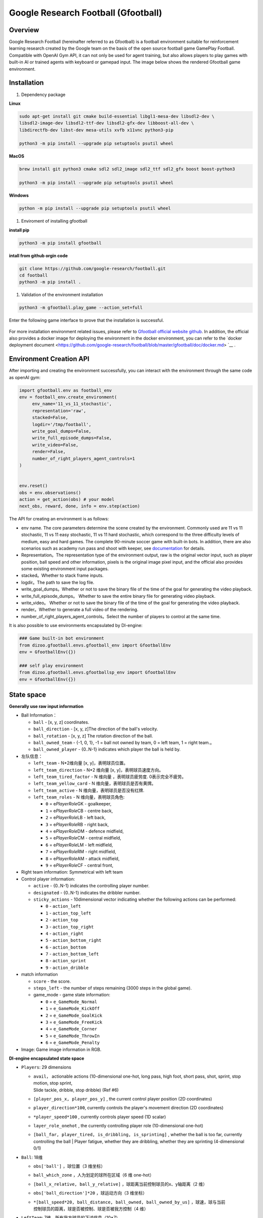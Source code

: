 Google Research Football (Gfootball)
====================================


Overview
----------

Google Research Football (hereinafter referred to as Gfootball) is a football environment suitable for reinforcement learning research created by the Google team on the basis of the open source football game GamePlay Football.
Compatible with OpenAI Gym API, it can not only be used for agent training, but also allows players to play games with built-in AI or trained agents with keyboard or gamepad input. The image below shows the rendered Gfootball game environment.

.. figure:: images/gfootballenv.png
   :alt: 
   :align: center

Installation
-------------

1. Dependency package

**Linux**

.. code:: shell

   sudo apt-get install git cmake build-essential libgl1-mesa-dev libsdl2-dev \
   libsdl2-image-dev libsdl2-ttf-dev libsdl2-gfx-dev libboost-all-dev \
   libdirectfb-dev libst-dev mesa-utils xvfb x11vnc python3-pip
   
   python3 -m pip install --upgrade pip setuptools psutil wheel

**MacOS**

.. code:: shell

   brew install git python3 cmake sdl2 sdl2_image sdl2_ttf sdl2_gfx boost boost-python3
   
   python3 -m pip install --upgrade pip setuptools psutil wheel

**Windows**

.. code:: shell

   python -m pip install --upgrade pip setuptools psutil wheel

1. Enviroment of installing gfootball

**install pip**

.. code:: shell

   python3 -m pip install gfootball

**intall from github orgin code**

.. code:: shell

   git clone https://github.com/google-research/football.git
   cd football
   python3 -m pip install .

1. Validation of the environment installation

.. code:: shell

   python3 -m gfootball.play_game --action_set=full

Enter the following game interface to prove that the installation is successful.


.. figure:: images/verify_gfootball.png
   :alt: 
   :align: center
   :scale: 60%


For more installation environment related issues, please refer to \ `Gfootball official website github <https://github.com/google-research/football>`__\ . In addition, the official also provides a docker image for deploying the environment in the docker environment, you can refer to the `docker deployment document <https://github.com/google-research/football/blob/master/gfootball/doc/docker.md> `__ .


Environment Creation API
-----------------------------

After importing and creating the environment successfully, you can interact with the environment through the same code as openAI gym:


.. code:: python

   import gfootball.env as football_env
   env = football_env.create_environment(
   	env_name='11_vs_11_stochastic',
       	representation='raw',
       	stacked=False,
       	logdir='/tmp/football',
       	write_goal_dumps=False,
       	write_full_episode_dumps=False,
       	write_video=False,
       	render=False,
        number_of_right_players_agent_controls=1
   )


   env.reset()
   obs = env.observations()
   action = get_action(obs) # your model
   next_obs, reward, done, info = env.step(action)

The API for creating an environment is as follows:

- env name. The core parameters determine the scene created by the environment. Commonly used are 11 vs 11 stochastic, 11 vs 11 easy stochastic, 11 vs 11 hard stochastic, which correspond to the three difficulty levels of medium, easy and hard games. The complete 90-minute soccer game with built-in bots. In addition, there are also scenarios such as academy run pass and shoot with keeper, see `documentation <https://github.com/google-research/football/blob/master/gfootball/doc/scenarios.md>`_ for details.

-  Representation。The representation type of the environment output, raw is the original vector input, such as player position, ball speed and other information, pixels is the original image pixel input, and the official also provides some existing environment input packages.

-  stacked。Whether to stack frame inputs.

-  logdir。The path to save the log file.

-  write_goal_dumps。Whether or not to save the binary file of the time of the goal for generating the video playback.

-  write_full_episode_dumps。 Whether to save the entire binary file for generating video playback.

-  write_video。 Whether or not to save the binary file of the time of the goal for generating the video playback.

-  render。Whether to generate a full video of the rendering.

-  number_of_right_players_agent_controls。Select the number of players to control at the same time.

It is also possible to use environments encapsulated by DI-engine:

.. code:: python

   ### Game built-in bot environment
   from dizoo.gfootball.envs.gfootball_env import GfootballEnv
   env = GfootballEnv({})

   ### self play environment
   from dizoo.gfootball.envs.gfootballsp_env import GfootballEnv
   env = GfootballEnv({})


State space
-------------

**Generally use raw input information**

-  Ball Information：

   -  ``ball`` - [x, y, z] coordinates.

   -  ``ball_direction`` - [x, y, z]The direction of the ball's velocity.

   -  ``ball_rotation`` - [x, y, z] The rotation direction of the ball.

   -  ``ball_owned_team`` - {-1, 0, 1}, -1 = ball not owned by team, 0 = left team, 1
      = right team.。

   -  ``ball_owned_player`` - {0..N-1} indicates which player the ball is held by.

-  左队信息：

   -  ``left_team`` - N*2维向量 [x, y]，表明球员位置。

   -  ``left_team_direction`` - N*2 维向量 [x, y]，表明球员速度方向。

   -  ``left_team_tired_factor`` - N 维向量 ，表明球员疲劳度.
      0表示完全不疲劳。

   -  ``left_team_yellow_card`` - N 维向量，表明球员是否有黄牌。

   -  ``left_team_active`` - N 维向量，表明球员是否没有红牌.

   -  ``left_team_roles`` - N 维向量，表明球员角色:

      -  ``0`` = e\ *PlayerRole*\ GK - goalkeeper,

      -  ``1`` = e\ *PlayerRole*\ CB - centre back,

      -  ``2`` = e\ *PlayerRole*\ LB - left back,

      -  ``3`` = e\ *PlayerRole*\ RB - right back,

      -  ``4`` = e\ *PlayerRole*\ DM - defence midfield,

      -  ``5`` = e\ *PlayerRole*\ CM - central midfield,

      -  ``6`` = e\ *PlayerRole*\ LM - left midfield,

      -  ``7`` = e\ *PlayerRole*\ RM - right midfield,

      -  ``8`` = e\ *PlayerRole*\ AM - attack midfield,

      -  ``9`` = e\ *PlayerRole*\ CF - central front,

-  Right team information: Symmetrical with left team

-  Control player information:

   -  ``active`` - {0..N-1} indicates the controlling player number.

   -  ``designated`` - {0..N-1} indicates the dribbler number.

   -  ``sticky_actions`` - 10dimensional vector indicating whether the following actions can be performed:


      -  ``0`` - ``action_left``

      -  ``1`` - ``action_top_left``

      -  ``2`` - ``action_top``

      -  ``3`` - ``action_top_right``

      -  ``4`` - ``action_right``

      -  ``5`` - ``action_bottom_right``

      -  ``6`` - ``action_bottom``

      -  ``7`` - ``action_bottom_left``

      -  ``8`` - ``action_sprint``

      -  ``9`` - ``action_dribble``

-  match information

   -  ``score`` - the score.

   -  ``steps_left`` - the number of steps remaining (3000 steps in the global game).


   -  game_mode - game state information:

      -  ``0`` = ``e_GameMode_Normal``

      -  ``1`` = ``e_GameMode_KickOff``

      -  ``2`` = ``e_GameMode_GoalKick``

      -  ``3`` = ``e_GameMode_FreeKick``

      -  ``4`` = ``e_GameMode_Corner``

      -  ``5`` = ``e_GameMode_ThrowIn``

      -  ``6`` = ``e_GameMode_Penalty``

-  Image: Game image information in RGB.

**DI-engine encapsulated state space**

-  ``Players``: 29 dimensions

   -  | ``avail``\ ， actionable actions (10-dimensional one-hot, long pass, high foot, short pass, shot, sprint, stop motion, stop sprint,
      | Slide tackle, dribble, stop dribble) (Ref #6)

   - ``[player_pos_x, player_pos_y]`` , the current control player position (2D coordinates)

   - ``player_direction*100``\ , currently controls the player's movement direction (2D coordinates)

   - ``*player_speed*100`` , currently controls player speed (1D scalar)

   - ``layer_role_onehot`` , the currently controlling player role (10-dimensional one-hot)

   - | ``[ball_far, player_tired, is_dribbling, is_sprinting]``
        , whether the ball is too far, currently controlling the ball
      | Player fatigue, whether they are dribbling, whether they are sprinting (4-dimensional 0/1)


-  ``Ball``: 18维

   -  ``obs['ball']`` ，球位置（3 维坐标）

   -  ``ball_which_zone`` ，人为划定的球所在区域（6 维 one-hot）

   -  ``[ball_x_relative, ball_y_relative]``
      ，球距离当前控制球员的x、y轴距离（2 维）

   -  ``obs['ball_direction']*20`` ，球运动方向（3 维坐标）

   -  | ``*[ball_speed*20, ball_distance, ball_owned, ball_owned_by_us]``
        ，球速，球与当前
      | 控制球员的距离，球是否被控制、球是否被我方控制（4 维）

-  ``LeftTeam``: 7维。所有我方球员的下述信息（10*7）

   -  ``LeftTeamCloset``\ ：7 维

      -  离当前控制球员最近我方球员的位置（2 维）

      -  离当前控制球员最近我方球员的速度向量（2 维）

      -  当前控制球员最近我方球员的速度（1 维）

      -  当前控制球员最近我方球员的距离（1 维）

      -  离当前控制球员最近我方球员的疲劳度（1 维）

-  ``RightTeam``\ ：7 维。所有对方球员的下述信息（11*7）

   -  ``RightTeamCloset``\ ：7 维

      -  离当前控制球员最近对方球员的位置（2 维）

      -  离当前控制球员最近对方球员的速度向量（2 维）

      -  离当前控制球员最近对方球员的速度（1 维）

      -  离当前控制球员最近对方球员的距离（1 维）

      -  离当前控制球员最近对方球员的疲劳度（1 维）

Action space
----------------

Gfootball's action space is a 19-dimensional discrete action:

-  stateless actions

   -  ``action_idle`` = 0, an empty action.

-  Move actions (both sticky actions)

   -  ``action_left`` = 1, left.

   -  ``action_top_left`` = 2, top right.

   -  ``action_top`` = 3, up.

   -  ``action_top_right`` = 4, top right.

   -  ``action_right`` = 5, right.

   -  ``action_bottom_right`` = 6, bottom right.

   -  ``action_bottom`` = 7, down.

   -  ``action_bottom_left`` = 8, bottom left.

-  Pass/shoot action

   -  ``action_long_pass`` = 9, long pass.

   -  ``action_high_pass`` = 10, high pass.

   -  ``action_short_pass`` = 11, short pass.

   -  ``action_shot`` = 12, shot.

-  other

   -  ``action_sprint`` = 13, sprint.

   -  ``action_release_direction`` = 14, releases sticky actions (like moving).

   -  ``action_release_sprint`` = 15, stop sprinting.

   -  ``action_sliding`` = 16, sliding tackle (only available without the ball).

   -  ``action_dribble`` = 17, dribble.

   -  ``action_release_dribble`` = 18, stop dribble.

DI-zoo runnable code example
----------------------------------
See \`DI-zoo for the complete training entry
gfootball <https://github.com/opendilab/DI-engine/tree/main/dizoo/gfootball/entry>`__\ . The configuration file for self-play training with ppo-lstm is as follows.


.. code:: python

   from easydict import EasyDict
   from ding.config import parallel_transform
   from copy import deepcopy
   from ding.entry import parallel_pipeline

   gfootball_ppo_config = dict(
       env=dict(
           collector_env_num=1,
           collector_episode_num=1,
           evaluator_env_num=1,
           evaluator_episode_num=1,
           stop_value=5,
           save_replay=False,
           render=False,
       ),

       policy=dict(
           cuda=False,
           model=dict(type='conv1d', import_names=['dizoo.gfootball.model.conv1d.conv1d']),
           nstep=1,
           discount_factor=0.995,
           learn=dict(
               batch_size=32,
               learning_rate=0.001,
               learner=dict(
                   learner_num=1,
                   send_policy_freq=1,
               ),
           ),
           collect=dict(
               n_sample=20,
               env_num=1,
               collector=dict(
                   collector_num=1,
                   update_policy_second=3,
               ),
           ),

           eval=dict(evaluator=dict(eval_freq=50), env_num=1),
           other=dict(
               eps=dict(
                   type='exp',
                   start=0.95,
                   end=0.1,
                   decay=100000,
               ),
               replay_buffer=dict(
                   replay_buffer_size=100000,
                   enable_track_used_data=True,
               ),
               commander=dict(
                   collector_task_space=2,
                   learner_task_space=1,
                   eval_interval=5,
                   league=dict(),
               ),
           ),
       )
   )
   gfootball_ppo_config = EasyDict(gfootball_ppo_config)
   main_config = gfootball_ppo_config
   

   gfootball_ppo_create_config = dict(
       env=dict(
           import_names=['dizoo.gfootball.envs.gfootballsp_env'],
           type='gfootball_sp',
       ),
       env_manager=dict(type='base'),
       policy=dict(type='ppo_lstm_command', import_names=['dizoo.gfootball.policy.ppo_lstm']),
       learner=dict(type='base', import_names=['ding.worker.learner.base_learner']),
       collector=dict(
           type='marine',
           import_names=['ding.worker.collector.marine_parallel_collector'],
       ),
       commander=dict(
           type='one_vs_one',
           import_names=['ding.worker.coordinator.one_vs_one_parallel_commander'],
       ),
       comm_learner=dict(
           type='flask_fs',
           import_names=['ding.worker.learner.comm.flask_fs_learner'],
       ),
       comm_collector=dict(
           type='flask_fs',
           import_names=['ding.worker.collector.comm.flask_fs_collector'],
       ),
   )
   gfootball_ppo_create_config = EasyDict(gfootball_ppo_create_config)
   create_config = gfootball_ppo_create_config
   
   gfootball_ppo_system_config = dict(
       path_data='./data',
       path_policy='./policy',
       communication_mode='auto',
       learner_multi_gpu=False,
       learner_gpu_num=1,
       coordinator=dict()
   )
   gfootball_ppo_system_config = EasyDict(gfootball_ppo_system_config)
   system_config = gfootball_ppo_system_config
   

   if __name__ == '__main__':
       config = tuple([deepcopy(main_config), deepcopy(create_config), deepcopy(system_config)])
       parallel_pipeline(config, seed=0)

Training Example
--------------------

In the state space of DI-engine, after reward design and action space constraints, the winning rate curve of built-in hard AI in self play training is shown in the following figure:

.. image:: images/gfootball_train.png
   :align: center
   :scale: 80%

